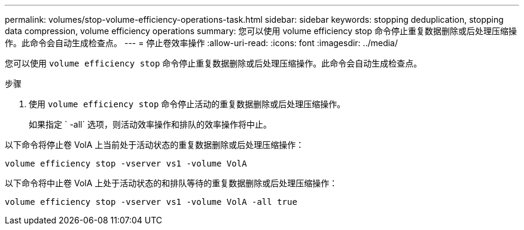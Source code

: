 ---
permalink: volumes/stop-volume-efficiency-operations-task.html 
sidebar: sidebar 
keywords: stopping deduplication, stopping data compression, volume efficiency operations 
summary: 您可以使用 volume efficiency stop 命令停止重复数据删除或后处理压缩操作。此命令会自动生成检查点。 
---
= 停止卷效率操作
:allow-uri-read: 
:icons: font
:imagesdir: ../media/


[role="lead"]
您可以使用 `volume efficiency stop` 命令停止重复数据删除或后处理压缩操作。此命令会自动生成检查点。

.步骤
. 使用 `volume efficiency stop` 命令停止活动的重复数据删除或后处理压缩操作。
+
如果指定 ` -all` 选项，则活动效率操作和排队的效率操作将中止。



以下命令将停止卷 VolA 上当前处于活动状态的重复数据删除或后处理压缩操作：

`volume efficiency stop -vserver vs1 -volume VolA`

以下命令将中止卷 VolA 上处于活动状态的和排队等待的重复数据删除或后处理压缩操作：

`volume efficiency stop -vserver vs1 -volume VolA -all true`

